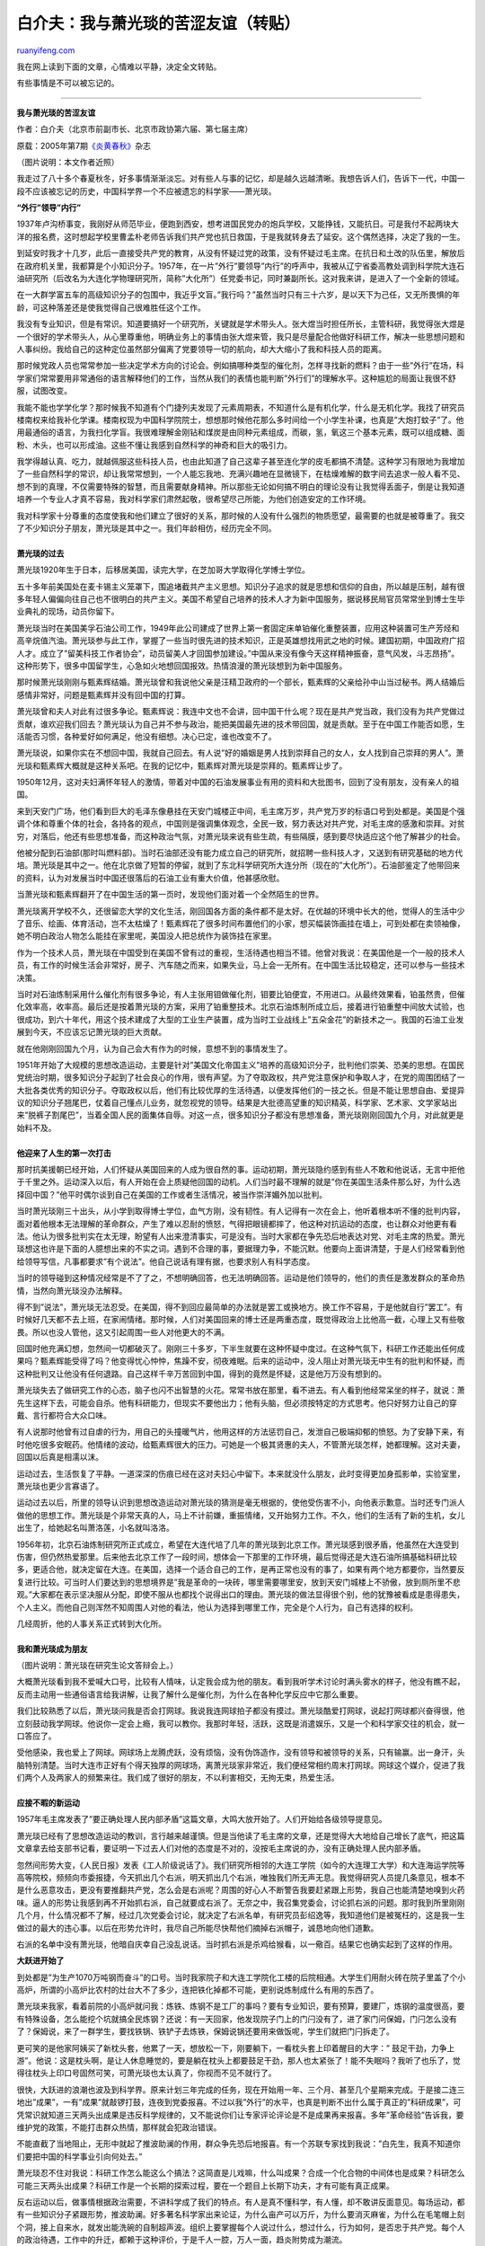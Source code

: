 .. _200903_my_bitter_friendship_with_mr_xiao_guangyan:

白介夫：我与萧光琰的苦涩友谊（转贴）
=======================================================

`ruanyifeng.com <http://www.ruanyifeng.com/blog/2009/03/my_bitter_friendship_with_mr_xiao_guangyan.html>`__

我在网上读到下面的文章，心情难以平静，决定全文转贴。

有些事情是不可以被忘记的。


====================

**我与萧光琰的苦涩友谊**

作者：白介夫（北京市前副市长、北京市政协第六届、第七届主席）

原载：2005年第7期\ `《炎黄春秋》 <http://www.yhcqw.com/html/qlj/2008/416/08416155102B8CI1436I3737GC35B4KF69.html>`__\ 杂志

（图片说明：本文作者近照）

我走过了八十多个春夏秋冬，好多事情渐渐淡忘。对有些人与事的记忆，却是越久远越清晰。我想告诉人们，告诉下一代，中国一段不应该被忘记的历史，中国科学界一个不应被遗忘的科学家——萧光琰。

**“外行”领导”内行”**

1937年卢沟桥事变，我刚好从师范毕业，便跑到西安，想考进国民党办的炮兵学校，又能挣钱，又能抗日。可是我付不起两块大洋的报名费，这时想起学校里曹孟朴老师告诉我们共产党也抗日救国，于是我就转身去了延安。这个偶然选择，决定了我的一生。

到延安时我才十几岁，此后一直接受共产党的教育，从没有怀疑过党的政策，没有怀疑过毛主席。在抗日和土改的队伍里，解放后在政府机关里，我都算是个小知识分子。1957年，在一片”外行”要领导”内行”的呼声中，我被从辽宁省委高教处调到科学院大连石油研究所（后改名为大连化学物理研究所，简称”大化所”）任党委书记，同时兼副所长。这对我来讲，是进入了一个全新的领域。

在一大群学富五车的高级知识分子的包围中，我近乎文盲。”我行吗？”虽然当时只有三十六岁，是以天下为己任，又无所畏惧的年龄，可这种落差还是使我觉得自己很难胜任这个工作。

我没有专业知识，但是有常识。知道要搞好一个研究所，关键就是学术带头人。张大煜当时担任所长，主管科研，我觉得张大煜是一个很好的学术带头人，从心里尊重他，明确业务上的事情由张大煜来管，我只是尽量配合他做好科研工作，解决一些思想问题和人事纠纷。我给自己的这种定位虽然部分偏离了党要领导一切的航向，却大大缩小了我和科技人员的距离。

那时候党政人员也常常参加一些决定学术方向的讨论会。例如搞哪种类型的催化剂，怎样寻找新的燃料？由于一些”外行”在场，科学家们常常要用非常通俗的语言解释他们的工作，当然从我们的表情也能判断”外行们”的理解水平。这种尴尬的局面让我很不舒服，试图改变。

我能不能也学学化学？那时候我不知道有个门捷列夫发现了元素周期表，不知道什么是有机化学，什么是无机化学。我找了研究员楼南权来给我补化学课。楼南权现为中国科学院院士，想想那时候他花那么多时间给一个小学生补课，也真是”大炮打蚊子”了。他用最通俗的语言，为我扫化学盲。我很难理解金刚钻和煤炭是由同种元素组成，而碳，氢，氧这三个基本元素，既可以组成糖、面粉、木头，也可以形成油。这些不懂让我感到自然科学的神奇和巨大的吸引力。

我学得越认真、吃力，就越佩服这些科技人员，也由此知道了自己这辈子甚至连化学的皮毛都搞不清楚。这种学习有限地为我增加了一些自然科学的常识，却让我常常想到，一个人能忘我地、充满兴趣地在显微镜下，在枯燥难解的数字间去追求一般人看不见、想不到的真理，不仅需要特殊的智慧，而且需要献身精神。所以那些无论如何搞不明白的理论没有让我觉得丢面子，倒是让我知道培养一个专业人才真不容易，我对科学家们肃然起敬，很希望尽己所能，为他们创造安定的工作环境。

| 我对科学家十分尊重的态度使我和他们建立了很好的关系，那时候的人没有什么强烈的物质愿望，最需要的也就是被尊重了。我交了不少知识分子朋友，萧光琰是其中之一。我们年龄相仿，经历完全不同。
|  　　
| **萧光琰的过去**

萧光琰1920年生于日本，后移居美国，读完大学，在芝加哥大学取得化学博士学位。

五十多年前美国处在麦卡锡主义笼罩下，围追堵截共产主义思想。知识分子追求的就是思想和信仰的自由，所以越是压制，越有很多年轻人偏偏向往自己也不很明白的共产主义。美国不希望自己培养的技术人才为新中国服务，据说移民局官员常常坐到博士生毕业典礼的现场，动员你留下。

萧光琰当时在美国美孚石油公司工作，1949年此公司建成了世界上第一套固定床单铂催化重整装置，应用这种装置可生产芳烃和高辛烷值汽油。萧光琰参与此工作，掌握了一些当时很先进的技术知识，正是英雄想找用武之地的时候。建国初期，中国政府广招人才。成立了”留美科技工作者协会”，动员留美人才回国参加建设。”中国从来没有像今天这样精神振奋，意气风发，斗志昂扬”。这种形势下，很多中国留学生，心急如火地想回国报效。热情浪漫的萧光琰想到为新中国服务。

那时候萧光琰刚刚与甄素辉结婚。萧光琰曾和我说他父亲是汪精卫政府的一个部长，甄素辉的父亲给孙中山当过秘书。两人结婚后感情非常好，问题是甄素辉并没有回中国的打算。

萧光琰曾和夫人对此有过很多争论。甄素辉说：我连中文也不会讲，回中国干什么呢？现在是共产党当政，我们没有为共产党做过贡献，谁欢迎我们回去？萧光琰认为自己并不参与政治，能把美国最先进的技术带回国，就是贡献。至于在中国工作能否如愿，生活能否习惯，各种爱好如何满足，他没有细想。决心已定，谁也改变不了。

萧光琰说，如果你实在不想回中国，我就自己回去。有人说”好的婚姻是男人找到崇拜自己的女人，女人找到自己崇拜的男人”。萧光琰和甄素辉大概就是这种关系吧。在我的记忆中，甄素辉对萧光琰是崇拜的。甄素辉让步了。

1950年12月，这对夫妇满怀年轻人的激情，带着对中国的石油发展事业有用的资料和大批图书，回到了没有朋友，没有亲人的祖国。

来到天安门广场，他们看到巨大的毛泽东像悬挂在天安门城楼正中间，毛主席万岁，共产党万岁的标语口号到处都是。美国是个强调个体和尊重个体的社会，各持各的观点，中国则是强调集体观念，全民一致，努力表达对共产党，对毛主席的感激和崇拜。对贫穷，对落后，他还有些思想准备，而这种政治气氛，对萧光琰来说有些生疏，有些隔膜，感到要尽快适应这个他了解甚少的社会。

他被分配到石油部(那时叫燃料部)。当时石油部还没有能力成立自己的研究所，就招聘一些科技人才，又送到有研究基础的地方代培。萧光琰是其中之一。他在北京做了短暂的停留，就到了东北科学研究所大连分所（现在的”大化所”）。石油部鉴定了他带回来的资料，认为对发展当时中国还很落后的石油工业有重大价值，他甚感欣慰。

当萧光琰和甄素辉翻开了在中国生活的第一页时，发现他们面对着一个全然陌生的世界。

萧光琰离开学校不久，还很留恋大学的文化生活，刚回国各方面的条件都不是太好。在优越的环境中长大的他，觉得人的生活中少了音乐、绘画、体育活动，岂不太枯燥了！甄素辉花了很多时间布置他们的小家，想买幅装饰画挂在墙上，可到处都在卖领袖像，她不明白政治人物怎么能挂在家里呢，美国没人把总统作为装饰挂在家里。

作为一个技术人员，萧光琰在中国受到在美国不曾有过的重视，生活待遇也相当不错。他曾对我说：在美国他是一个一般的技术人员，有工作的时候生活会非常好，房子、汽车随之而来，如果失业，马上会一无所有。在中国生活比较稳定，还可以参与一些技术决策。

当时对石油炼制采用什么催化剂有很多争论，有人主张用钼做催化剂，钼要比铂便宜，不用进口。从最终效果看，铂虽然贵，但催化效率高，收率高。最后还是按着萧光琰的方案，采用了铂重整技术。北京石油炼制所成立后，接着进行铂重整中间放大试验，也很成功，到六十年代，用这个技术建成了大型的工业生产装置，成为当时工业战线上”五朵金花”的新技术之一。我国的石油工业发展到今天，不应该忘记萧光琰的巨大贡献。

就在他刚刚回国九个月，认为自己会大有作为的时候，意想不到的事情发生了。

| 1951年开始了大规模的思想改造运动，主要是针对”美国文化帝国主义”培养的高级知识分子，批判他们崇美、恐美的思想。在国民党统治时期，很多知识分子起到了社会良心的作用，很有声望。为了夺取政权，共产党注意保护和争取人才，在党的周围团结了一大批各类优秀的知识分子。夺取政权以后，他们有比较优厚的生活待遇，以便发挥他们的一技之长。但是不能让思想自由、爱提异议的知识分子翘尾巴，仗着自己懂点儿业务，就忽视党的领导。结果是大批德高望重的知识精英，科学家、艺术家、文学家站出来”脱裤子割尾巴”，当着全国人民的面集体自辱。对这一点，很多知识分子都没有思想准备，萧光琰刚刚回国九个月，对此就更是始料不及。
|  　　
| **他迎来了人生的第一次打击**

那时抗美援朝已经开始，人们怀疑从美国回来的人成为很自然的事。运动初期，萧光琰隐约感到有些人不敢和他说话，无言中拒他于千里之外。运动深入以后，有人开始在会上质疑他回国的动机。人们当时最不理解的就是”你在美国生活条件那么好，为什么选择回中国？”他平时偶尔谈到自己在美国的工作或者生活情况，被当作崇洋媚外加以批判。

当时萧光琰刚三十出头，从小学到取得博士学位，血气方刚，没有韧性。有人记得有一次在会上，他听着根本听不懂的批判内容，面对着他根本无法理解的革命群众，产生了难以忍耐的愤怒，气得把眼镜都摔了，他这种对抗运动的态度，也让群众对他更有看法。他认为很多批判实在太无理，盼望有人出来澄清事实，可是没有。当时大家都在争先恐后地表达对党、对毛主席的热爱。萧光琰想这也许是下面的人臆想出来的不实之词。遇到不合理的事，要据理力争，不能沉默。他要向上面讲清楚，于是人们经常看到他给领导写信，凡事都要求”有个说法”。他自己说话有理有据，也要求别人有科学态度。

当时的领导碰到这种情况经常是不了了之，不想明确回答，也无法明确回答。运动是他们领导的，他们的责任是激发群众的革命热情，当然向萧光琰没办法解释。

得不到”说法”，萧光琰无法忍受。在美国，得不到回应最简单的办法就是罢工或换地方。换工作不容易，于是他就自行”罢工”。有时候好几天都不去上班，在家闹情绪。那时候，人们对美国回来的博士还是两重态度，既觉得政治上比他高一截，心理上又有些敬畏。所以也没人管他，这又引起周围一些人对他更大的不满。

回国时他充满幻想，忽然间一切都破灭了。刚刚三十多岁，下半生就要在这种怀疑中度过。在这种气氛下，科研工作还能出任何成果吗？甄素辉能受得了吗？他变得忧心忡忡，焦躁不安，彻夜难眠。后来的运动中，没人阻止对萧光琰无中生有的批判和怀疑，而这种批判又让他没有任何退路。自己这样千辛万苦回到中国，得到的竟然是怀疑，这是他万万没有想到的。

萧光琰失去了做研究工作的心态，脑子也闪不出智慧的火花。常常书放在那里，看不进去。有人看到他经常呆坐的样子，就说：萧先生这样下去，可能会自杀。他有科研能力，但现实不要他出力；他有头脑，但必须按特定的方式思考。他只好努力让自己的穿戴、言行都符合大众口味。

有人说那时他曾有过自虐的行为，用自己的头撞暖气片，他用这样的方法惩罚自己，发泄自己极端抑郁的愤怒。为了安静下来，有时他吃很多安眠药。他情绪的波动，给甄素辉很大的压力。可她是一个极其贤惠的夫人，不管萧光琰怎样，她都理解。这对夫妻，回国以后真是相濡以沫。

运动过去，生活恢复了平静。一道深深的伤痕已经在这对夫妇心中留下。本来就没什么朋友，此时变得更加身孤影单，实验室里，萧光琰也更少言寡语了。

运动过去以后，所里的领导认识到思想改造运动对萧光琰的猜测是毫无根据的，使他受伤害不小，向他表示歉意。当时还专门派人做他的思想工作。萧光琰是个非常天真的人，马上不计前嫌，重振情绪，又开始努力工作。不久，他们的生活有了新的生机，女儿出生了，给她起名叫萧洛莲，小名就叫洛洛。

1956年初，北京石油炼制研究所正式成立，希望在大连代培了几年的萧光琰到北京工作。萧光琰感到很矛盾，他虽然在大连受到伤害，但仍然热爱那里。后来他去北京工作了一段时间，想体会一下那里的工作环境，最后觉得还是大连石油所搞基础科研比较多，更适合他，就决定留在大连。在美国，选择一个适合自己的工作，是再正常也没有的事了，如果有两个地方都要你，当然要反复进行比较。可当时人们要达到的思想境界是”我是革命的一块砖，哪里需要哪里安，放到天安门城楼上不骄傲，放到厕所里不悲观。”大家都在表示坚决服从分配，即使不服从也都找个说得出口的理由。萧光琰的做法显得很个别，他的犹豫被看成是患得患失，个人主义。而他自己则浑然不知周围人对他的看法，他认为选择到哪里工作，完全是个人行为，自己有选择的权利。

| 几经周折，他的人事关系正式转到大化所。
|  　　
| **我和萧光琰成为朋友**

（图片说明：萧光琰在研究生论文答辩会上。）

大概萧光琰看到我不爱喊大口号，比较有人情味，认定我会成为他的朋友。看到我听学术讨论时满头雾水的样子，他没有瞧不起，反而主动用一些通俗语言给我讲解，让我了解什么是催化剂，为什么在各种化学反应中它那么重要。

我们比较熟悉了以后，萧光琰问我是否会打网球。我说我连网球拍子都没有摸过。萧光琰酷爱打网球，说起打网球都兴奋得很，他立刻鼓动我学网球。他说你一定会上瘾，我可以教你。我那时年轻，活跃，这既是消遣娱乐，又是一个和科学家交往的机会，就一口答应了。

| 受他感染，我也爱上了网球。网球场上龙腾虎跃，没有烦恼，没有伪饰造作，没有领导和被领导的关系，只有输赢。出一身汗，头脑特别清楚。当时大连市正好有个得天独厚的网球场，离萧光琰家非常近，我们便经常相约周末打网球。网球这个媒介，促进了我们两个人及两家人的频繁来往。我们成了很好的朋友，不以利害相交，无拘无束，热爱生活。
|  　　
| **应接不暇的新运动**

1957年毛主席发表了”要正确处理人民内部矛盾”这篇文章，大鸣大放开始了。人们开始给各级领导提意见。

萧光琰已经有了思想改造运动的教训，言行越来越谨慎。但是当他读了毛主席的文章，还是觉得大大地给自己增长了底气，把这篇文章拿去给支部书记看，要证明一下过去人们对他的态度是不对的，没按毛主席说的办，没有正确处理人民内部矛盾。

忽然间形势大变，《人民日报》发表《工人阶级说话了》。我们研究所相邻的大连工学院（如今的大连理工大学）和大连海运学院等高等院校，频频向市委报捷，今天抓出几个右派，明天抓出几个右派，唯独我们所无声无息。我觉得研究人员提几条意见，根本不是什么恶意攻击，更没有要推翻共产党，怎么会是右派呢？周围的好心人不断警告我要赶紧跟上形势，我自己也能清楚地嗅到火药味。逼人的形势让我感到再不开始抓右派，自己就要成右派了。无奈之中，我召集党委会，讨论抓右派的问题。那时我到所里刚刚几个月，什么情况都不了解，经过几次党委会讨论，就决定了右派名单，有研究员彭绍逸等，我知道他们是被冤枉的，这是我一生做过的最大的违心事。以后在形势允许时，我尽自己所能尽快帮他们摘掉右派帽子，诚恳地向他们道歉。

右派的名单中没有萧光琰，他暗自庆幸自己没乱说话。当时抓右派是杀鸡给猴看，以一儆百。结果它也确实起到了这样的作用。

**大跃进开始了**

到处都是”为生产1070万吨钢而奋斗”的口号。当时我家院子和大连工学院化工楼的后院相通。大学生们用耐火砖在院子里盖了个小高炉，所谓的小高炉比农村的灶台大不了多少，连把铁化掉都不可能，更别说炼制成什么有用的东西了。

萧光琰来我家，看着前院的小高炉就问我：炼铁、炼钢不是工厂的事吗？要有专业知识，要有预算，要建厂，炼钢的温度很高，要有特殊设备，怎么能挖个坑就搞全民炼钢？还说：有一天回家，他发现院子门上的门闩没有了，进了家门问保姆，门闩怎么没有了？保姆说，来了一群学生，要找铁锅、铁铲子去炼铁，保姆说锅还要用来做饭呢，学生们就把门闩拆走了。

更可笑的是他家阿姨买了新枕头套，他累了一天，想放松一下，刚要躺下，一看枕头套上印着醒目的大字：”
鼓足干劲，力争上游”。他说：这是枕头啊，是让人休息睡觉的，要是躺在枕头上都要鼓足干劲，那人也太紧张了！能不失眠吗？我听了也乐了，觉得往枕头上印口号固然可笑，可萧光琰也太认真了，你视而不见不就行了。

很快，大跃进的浪潮也波及到科学界。原来计划三年完成的任务，现在开始用一年、三个月、甚至几个星期来完成。于是接二连三地出”成果”，一有”成果”就敲锣打鼓，连夜到党委报喜。不过以我”外行”的水平，也真是判断不出什么属于真正的”科研成果”，可凭常识就知道三天两头出成果是违反科学规律的，又不能说你们让专家评论评论是不是成果再来报喜。多年”革命经验”告诉我，要维护党的政策，不能打击群众热情，那样就会犯政治错误。

不能直截了当地阻止，无形中就起了推波助澜的作用，群众争先恐后地报喜。有一个苏联专家找到我说：”白先生，我真不知道你们要把中国的科学事业引向何处去。”

萧光琰忍不住对我说：科研工作怎么能这么个搞法？这简直是儿戏嘛，什么叫成果？合成一个化合物的中间体也是成果？科研怎么可能三天两头出成果？科研工作是一个长期的探索过程，要在一个题目上长期下功夫，才有可能有真正成果。

反右运动以后，做事情根据政治需要，不讲科学成了我们的特点。有人是真不懂科学，有人懂，却不敢讲反面意见。每场运动，都有一些知识分子紧跟形势，推波助澜。好多著名科学家出来论证，为什么亩产可以万斤，为什么要消灭麻雀，为什么在毛笔帽上刻个洞，接上自来水，就发出能洗碗的自制超声波。组织上要掌握每个人说过什么，想过什么，行为如何，是否忠于共产党。每个人的政治待遇，工作中的升迁，都赖于这种评价，于是千人一腔，万人一面，趋炎附势成为潮流。

| 在中国生长的人，顺应潮流比较容易，可对萧光琰来讲真是很困难！他常常找我讲他的不理解。不过萧光琰还是在努力跟上形势。他带着石油所的年轻人，到大连石油七厂，找到当时的总工程师张迁芳，了解工厂对科研工作的需求，想找到既有理论意义又有使用价值的题目。
|  　　
| **与众不同**

在那样一个大讲艰苦朴素的年代，萧光琰总是衣冠整洁，头发吹得一丝不乱，戴着金丝眼镜，英气焕发。这使他与众不同。他把美国的工作习惯也搬到中国，工作时要高效严谨，但不认为每天八小时都要高度紧张，必须劳逸结合。他的休息不是悄悄抽只烟，躲到哪里待一会儿，暗自偷点儿懒，而是认真地订出咖啡休息时间，饮茶休息时间。他觉得这是为了养精蓄锐，或在轻松的环境里进行业务交流。可当时的中国，萧光琰的这些做法被认为是典型的资产阶级作风，让很多人看不惯。

萧光琰那时生活水准远远高于一般人。他夫妇俩待人真诚热情，家里招待客人，常常是一般人享受不到的橙汁、巧克力。当时对大多数人来讲能吃上水果已经是很奢侈了，萧光琰不仅经常吃水果，而且保留了一些他自己的习惯，有时还用酒精擦水果的皮进行消毒。这些事一经传开，群众中再加以渲染、夸张，就成了典型的资产阶级生活方式。

那时所里偏重应用科学。萧光琰觉得有些题目水平不高，便说有些题目根本就不是搞科研，是测试工作。他对别人工作这种过于直率的评价，也让一些科技人员感到不舒服。萧光琰说话有时充满书生气，有时非常幽默。在那个火药味很浓，大家都认真背口号的年代里，他常常被人误解。

他家阿姨老是蒸不好馒头，他就当成个科学问题来分析：有两个因素决定馒头是否能发好，一是温度，二是压力。都是用开水蒸馒头，可能温度没问题，那问题就出在压力上。于是他的解决办法是：在笼屉里放一个压力表，控制好压力，馒头肯定能蒸好。这其实是一个书生的玩笑，他从来也没让阿姨真在蒸笼里放压力表。但他说的这些话变成很多人的笑料。

那时都是半夜做豆腐，为了新鲜，一大清早卖豆腐的就开始敲梆子叫卖。萧光琰习惯晚上看书，常常睡得很晚，又经常失眠。每天一大早老是被敲梆子声吵醒，很懊恼，就开玩笑说，我真想把所有的豆腐都买下来，这样就不用再敲梆子了。他是用这种方法表示对大清早叫卖的不满，他绝对不可能真去买豆腐，可话一传出来，又成了批判他的把柄。

萧光琰喜欢跳舞。他大概觉得我这个年轻的”老干部”太土了，就不仅教我打网球，还希望我在其他方面也有所提高。他说：你应该好好学跳舞，跳舞时既可以听到优美的音乐，又可以活动身体。我那时很活跃，他一提到学跳舞，我也感兴趣。那时到周末,大连市的一些党政领导干部、民主人士都会集中在中苏友谊宾馆，那里可以看电影，可以打乒乓球，跳舞，小小的礼堂里还有文艺节目。

萧光琰和他的夫人是一对绝妙的舞伴，每次到了舞厅，当他们夫妇一下场跳，很多人就会停下来看。那时候不管干部当中，还是归国知识分子中都有一些很会跳舞的，但是像萧光琰夫妇跳得这么好的却很少。据说当时高层的干部中，跳舞已经很风行，但在中层干部中还刚刚开始。好多人都在追求着新的生活方式。萧光琰看到我跃跃欲试的样子，就说：你可以和我夫人学跳舞，没关系，她可以教你，只有女的才能教男的跳舞。因为男女的步伐不同。

萧光琰还说：你见面时或者告别时可以吻她，或者拥抱她。现在见多了，知道那不过是西方的礼节，可当时我认为很不可思议，从心里知道他和我们有着完全不同的文化。

他的”资产阶级生活方式”不过是增加了人们茶余饭后的谈话内容，而他急切地把美国规范的实验室管理方法引入自己的实验室，则直接影响到他和周围一些科技人员的关系。他对下面的科技人员要求十分严格。

他曾说：有人做反应，连温度都不记录，这种试验将来不要说别人，就是自己都重复不了。如果不能把实验记录写好，就根本不要浪费这时间和试剂！失败了，找不出原因，成功了，重复不了，这不是完全在作无用功吗？

他要求任何试验必须有可重复性，有明确的误差范围。有个人处理试验结果时，在不同的坐标系里把一个数据的位置画错了，萧光琰马上发现，并立即指出，不讲情面。他说科研工作一定要严谨，有时很小的错误就会得出完全不同的结论。

他和我说，有些人做实验像炒菜一样，大概地加点酸加点碱，没有严格的定量概念。他在实验室建立了很多”清规戒律”，常常在给每个人挑毛病。这个瓶子要用蒸馏水冲洗，那个反应加试剂后要充分搅拌。结果组里有的人看到他，有些紧张，因为他几乎是永远能发现操作不严格的问题。中国人讲情面，他的做法让很多人不适应。

萧光琰打算回中国时，曾在美国收集了很多他认为有用的工具书。他一直认为一个好的科技人员就是会利用图书馆的人。他经常去所里的图书馆，发现图书馆里的书虽然不少，但多已过时，而他带回来的书相对讲更新更有价值，所以他决定把这些书交给图书馆，也可以让更多的人享用到这些前沿知识。图书馆的人很高兴，就说你把书拿来吧，我们会折价给你一些钱。这完全是客气话，人家并没有认为接受图书还要给钱，当时有”中国特色”的表现应该是毅然决然地拒绝收钱，并表示贡献给国家是最大的快乐。可他径直说：你们看着办吧，象征性地给点就行。美国书非常贵，他当之无愧地接受了他认为是象征性的回报。

因为萧光琰捐献的书和资料很多，结果用他捐的书又建立了一个小小的图书馆。人们可以更经常、更容易地去翻阅那些图书资料，看到那么多人去翻阅他带来的书，萧光琰由衷地感到欣慰。他根本不知道别人对此事另有看法。

1958年，萧光琰所在的”催化过程研究室”要迁到兰州，那里的条件当然远不如大连。萧光琰根本不认为要”哪里艰苦哪安家”，而是”哪里科研条件好，哪里能搞我的催化剂，哪安家”，他要求留在大连。所里研究以后同意萧光琰留在大连。别人认为这是对他的照顾，他认为这是理所应当的。

有些科学家比较容易被公众接受，被社会认同。也有好多科学家有些特定的素质和癖好，他们对化学结构的识别迅速、敏锐，但对人事关系却迟钝、木讷。萧光琰属于后者。他拒绝所有的空话和大话，也不想和不喜欢的人一起假笑。搞政治越中庸越好，越能符合大多数人的想法越好，可搞科学是越能标新立异，越能超逾常人的想法越可能有突破。很多有成就的科学家都是科学怪人。

| 当时著名数学家陈景润也在我们大化所。有人回忆：”与陈景润同住在一个房间的转业干部，有一次大大咧咧拿他的一盒香烟抽。这件事把陈景润吓坏了，第二天他马上向团总支书记刘宗海汇报，并指出怎么可以不经本人同意，随便拿别人的香烟抽呢？这是一种不道德和偷窃行为，请求组织上对此事严肃处理。”可以想象，陈景润是不善于和人打交道的。问题是一个社会不能只让中规中矩的人发挥作用，社会和大众越宽容，越有包容性，越能造就更多的有特长的优秀人才，包括科学家。
|  　　
| **再受伤害**

反右斗争、大跃进之后，新的一轮政治运动又开始了。叫”拔白旗，插红旗”。

反右斗争中萧光琰没被打成右派，这次运动中他成了靶子，因为他从没被信任过的回国动机，因为他严肃的工作态度，因为他无法改变的”资产阶级”生活习惯。他这些有懈可击的特点给每一个热爱党的人一个表现自己的机会。

大字报铺天盖地：批判他学阀作风，在研究工作中不能平等待人，主奴关系，要求苛刻，经常训斥助理人员；批判他养尊处优的生活方式，爱跳舞，喜欢音乐，醉心于贵族运动——网球。有的大字报写：你拿着高额工资，几年来没有任何成果，你执行的是挂羊头卖狗肉、唯有理论高的白旗路线。他接受捐书的钱是资产阶级思想的集中体现，很多人认为他是小气鬼，说这是典型的资产阶级的贪婪，甚至说他是奸商。

萧光琰气坏了，他找到我说：我哪里知道中国的规矩，不是等价，更不是盈利，而是象征性的收点钱，怎么就成了奸商？在美国好朋友之间，甚至父子一同去吃饭，都经常自己付自己的款……中国人卖破烂不是也收钱吗？怎么我给图书馆真正有价值的书都不可以收钱？你想我在美国买了书，运到中国，送到图书馆，而且都是工作急需的，这完全是象征性的收钱，比我真正应该得的少多了。再说，当时我也没说要钱，我怎么知道他们一方面要给我钱，一方面希望我说不要钱呢？他们觉得我不该拿钱就不要问我。要给我钱，我同意了，怎么就是资产阶级思想？于情于理都不通啊。

我很理解萧光琰的心情，只能劝慰他想开些。我已经忘了和他具体的讲些什么，现在想来一定是些十分苍白无力的话。因为群众也没什么不对的，按当时党的教育，从来没有让不同思想行为的人互相宽容。

| 萧光琰迎来了新的一年。新年晚会上有一个节目是活报剧，使用侮辱性语言和动作，把萧光琰搞成小丑模样，把他说过的一些话，做过的一些事儿夸大并加以嘲笑。这种嘲弄和侮辱是任何人都难以承受的。他忍无可忍地说：我这样的人，如果人格被伤了，改造就慢了。可人们认为对资产阶级的侮辱和嘲笑是革命行动。
|  　　
| **他有一个幸福的家**

虽然各种运动不停，我和萧光琰仍然一起打球，两家仍然经常来往。各种批判和人身侮辱使他越来越无所适从，刚回国时的热情和自信渐渐消退。他和我讲他的委屈，有时甚至流下眼泪。可贵的是他仍然念念不忘他的催化剂，不厌其烦地给我讲他在科研上的思路，想让我共享他对催化剂开发和应用的设想。我从心里理解和同情他，可我只能谨慎地用我自己的方式尊重和保护他。

真正给萧光琰生活的力量和勇气的是他的家。他有一个和睦家庭。他自己爱好广泛，对夫人非常体贴。夫人甄素辉不仅长得漂亮，而且气质高雅，文静宽厚。他们的女儿小洛洛胖乎乎的，一头卷发，聪明天真，又极有教养。那时候萧光琰到我家，每次来都带着他的夫人和宝贝女儿洛洛。我的孩子比洛洛大几岁，他们在一起总是玩儿得很高兴。

（图片说明：儿时的萧洛莲 。）

他的夫人当时天天挤公共汽车到大连海运学院去教英文，可是她从不抱怨，完全是一副随遇而安的态度。在我家里，我和萧光琰谈话时，他夫人从来不插嘴，如果我有事情问甄素辉，她总是就事论事地回答（不太流利的中文），从不多说。她非常爱丈夫，坦然地接受着现实。回国十年了，萧光琰知道妻子承受委屈的能力远远超过自己，每次遇到不如意的事情，夫人都静静地让他倾吐，然后用女人的柔顺和坚韧来安慰解脱。

她对萧光琰照顾得无微不至。当天气骤然变冷时，她会变出一件毛衣，而萧光琰就像听话的孩子，把毛衣穿上。你觉得他们之间非常和谐温馨。萧光琰对夫人的关爱无处不在。他会先走一步去给夫人开门，进了门如果夫人要脱外衣，他马上从后面把衣服拿好，出门前他会先一步把夫人的外衣撑开，帮夫人穿上。有西方”妇女先行”的君子风度。他和夫人说话也非常客气，从来没有中国男人对待”屋里的”那种命令式。我看到这些，觉得很新鲜，也很欣赏。

萧光琰和洛洛讨论功课，做游戏。洛洛很争气，从上学就是个品学兼优的好学生。那时候我家里养了一盆君子兰，正值盛开之际，洛洛的可爱激起了我的艺术灵感。我叫她坐在君子兰前面，要给她照相。萧光琰竟然认真地问六七岁的女儿，你说坐在花的旁边好还是坐在花的后面好？洛洛有自己的主意，坐在花的旁边，眼睛看着花，我给她照了一张我自己很满意的艺术照，可惜在动乱中丢失了。前几天，女儿打电话高兴地说，无意中，她发现了一张一寸的小照片，是我家三个小孩与洛洛的合影。洛洛举着小手，乐呵呵地招呼人。

（图片说明：我家的三个孩子和快乐的小洛洛（前）。摄于大连工学院化工系的后院，时间约在1960年，后面的房子是我家。这个院子曾盖起小高炉炼铁。）

| 有了这个给萧光琰安慰和幸福的家，不管外界的形势如何，他都努力保持积极的生活态度。不仅永远注重自己的仪表，家里也布置得极具艺术感。当外界的压力越来越大时，萧光琰所有的欢乐越来越寄托在自己温暖的小家里，寄托在孩子身上。接触过他的人，都知道他是一个好丈夫，是一个好父亲。他说有这么可爱的女儿，有这么漂亮温顺的妻子，还图什么呢？
|  　　
| **两极对话**

我和萧光琰的经历、背景完全不同，很多观点也不同，进行的常常是两极对话。其实这些不同，开阔了我的眼界，向他学了很多东西。

他常说：工作和娱乐之间要有个平衡，只会工作，不讲究一点娱乐和享受，也是人生的遗憾。人追求的不是工作的完美，而是人生的完美。他对别人批判他爱打球、爱跳舞大惑不解，他问我人如果不会休息和娱乐，工作有什么意义呢？工作不就是为了人们更好的休息和娱乐吗？

那个年代，很多科技人员都想入团、入党，一些研究人员非常注意搞好群众关系，争着做收拾卫生、打热水之类的事，群众的反映不错。可萧光琰不仅从来不做扫地清洁这些事，还说这应该是清洁工的事。

我对他说：为了给自己创造一个好的工作环境，你得入乡随俗，随大流，不能轻易得罪周围的人，对下属的科技人员的要求不能太高，更不能为了工作上的事发脾气。脾气倔强的人常常质地脆弱，愿望达不到还毁了自己。要有点儿遇水则柔，遇铁则钢的韧性。有人觉得你有博士架子，那你以后做事就注意点群众影响，比如多和工人打招呼，帮助清理卫生，和工人打成一片。他会很奇怪地问：为什么？

萧光琰的动手能力很强，为了试验，他能自己吹出各种试验用的精密玻璃仪器，还经常教工人一些吹玻璃的特殊技巧，老玻璃工都很佩服他。他说那是工作需要，我可以做。可我的工资比一般工人高很多，让我总和工人打成一片，去干工人的活，那不是浪费吗？人是有分工的。

虽然他知道自己得到了不少物质上的照顾，可这些并不能改变一个有责任心的优秀知识分子心灵中的某些遗憾，他一直认为中国人的思想方法应该改变，最近看到有文章提到他曾写信给妹妹说：”我曾经为党对领导科学缺乏经验而造成的一些缺点和损失而痛惜过，但是，我相信党的领导会从经验中逐渐懂得领导科学工作的规律。缺点是暂时的。一个科学工作者的责任，就是尽力帮助党了解科学工作的特点和规律。”从这些话里可以看到他的一片真诚。我想他当时与我的很多谈话，是希望我这个难得的知己能冲破思想束缚，更好地理解科研工作规律。

中国文化叫人隐讳的保护自己，”病从口入，祸从口出”，”冤家宜解不易结”，”好汉不吃眼前亏”，”多一事不如少一事”。这些道理却很难让从小生长在美国的萧光琰明白或接受。而他的很多观念，对我来讲也很生疏，很难解，有些我也是经过很长时间才理解。

成年累月，在强烈的政治氛围中，萧光琰已经逐渐失去了自我，他也认为自己应该接受改造了。那么多人都说党是对的，在这巨大的多数面前，他感到必须怀疑自己，否定自己，可他又觉得，怎么可能所有的人都一样，让一个人完全变成另一个人？如果没有能独立思考的个人，社会能发展吗？科学家即使已经尽量感受和运用自由的力量，思维也还是在种种习惯的束缚中，如果每天接受各种框框，必须往东想或往西想，能有突破吗？

“拔白旗”运动更拉开了他和周围人的距离。他不再轻易发表不同意见，改变了刚回国时，一有想不通的问题，就要打报告，要说清楚的态度。

| 现在想来，他经常对我诉说他对现实的不解和无奈，有些是很有道理的，他也希望从我这里得到更多的理解和支持。作为一个基层领导，我已经习惯了和党步调一致，对他的想法，不敢做深入思考，只是想让环境尽量减少对他的伤害，让他学会保护自己。可我们的私人友情无法改变大环境。我在承担一个基层领导的责任，要对自己的行为后果负责，从不敢和他说得太深。这种有所保留的交往虽然温热过他因不断的运动而灰冷的心，但却无法解除他的痛苦和迷茫，无法改变他的命运。有些时候，理解一个人就是创造一个人，可惜在那个时代自己也怕犯政治错误，有些事情即使知道他说得对，也不敢给予大胆支持，潜意识当中，也在适应环境保护自己。所以直到现在，作为一个被萧光琰真诚信任的朋友，我一直觉得很对不起他。
|  　　
| **我被停职反省**

即使我很谨慎，也没保住自己，更没保护好很多需要保护的知识分子。不久我自己也成了在党内被批判的对象。因为我的很多想法与那个时代不一致，同时也有很多非常个人化的因素。

大跃进运动之后，从轻工业部调来了大连市委新书记。他的夫人原来是国家石油局的副局长，调到石油研究所任党委副书记。我那时老是觉得自己水平不够，心想从石油局来的人，水平一定比我高，正好科学院党组书记张劲夫来石油所，我就主动提出让她担任党委书记，我担任党委副书记。科学院党委经过研究，同意了我的要求。

新书记工作努力，但正襟危坐，常用独得天下真理的样子去教训别人。知识分子不太吃这一套，所里的很多人有事不去找她汇报，而老是来找我谈。群众对她的不满，在她那里就转化成对我的不满。她给我的工作设置障碍，甚至不让我到北京去参加我应该出席的科学院的会议。

开始我还是很想迁就她，但是有太多的观点不一致，我对知识分子的爱护被认为立场站在”没有改造好的知识分子”一边。她是一个坚定的左派。

我们之间的矛盾越来越大，市委只好派统战部的人来调查。统战部的人在石油所召集了会议，听取各方面的意见，奇怪的是竟然所有的人异口同声，认为责任在她，不在我，所有的人都为我说话。她继续呆在石油所已经毫无意义，只好把她调走。我又恢复了正书记的职务。后来她连续换了几次工作，都搞不好关系。我那时还不知道，她的走，其实已经为我自己种下了未来挨整的种子。

1959年庐山会议，彭德怀被批判以后，党内开始了”反对右倾机会主义运动”，我成了在劫难逃的被批判对象。大跃进之后，市场物品紧缺，货架上往往是空的。我家阿姨到市场买不到菜，回家说：外面到处是标语，搞除四害，搞六无六净（已经不记得其定义），搞什么六无六净，大连市场的货架子上才是六无六净，什么都没有。我觉得阿姨形容得很形象，就在党内的会上说了。

综观我对”资产阶级知识分子”斗争不力，妥协退让，加上”六无六净”的”右倾言论”，市委领导就把我定成”右倾机会主义分子”。大连市委让我停职反省，每天在家写检查。当时整我的势头很大，我心里清楚这里的内在起因：得罪了市委书记夫人。虽然心中无愧，失去工作，停职在家写检查，也还是有很大精神压力。

在自己对党的事业充满热情的不惑之年，无端挨整，使我对于”右派”、”白旗”被整的心态滋味，对萧光琰和其他在运动中挨整的人有了更多的理解。更加了解了在由上而下的政治漩涡里，人们对自己的命运是何等地无能为力！表面上每个人的批判都是从革命事业，党的利益出发，其实政治清算背后，掺杂了数不清的个人恩怨，好多人是利用把自己装扮得大公无私来悄悄地获得私利。

| 我被停职这段时间里，没再去打网球，和萧光琰在一段时间里就没有了多少联系。
|  　　
| **又见光明**

当我的”右倾机会主义分子”报到省委以后，省里派人下来调查，发现实在是没有什么事实，下面的人都替我说话，所以就决定不给我戴帽子，只算是有”右倾机会主义错误”。大约在家里呆了半年以后，恢复了我的职务。这次停职反省，使本来个性不强的我变得更加谨慎。

我恢复工作以后，很珍惜工作机会，和张大煜所长的配合也愈加默契，一心想把研究所搞好。

张大煜长在中国，到德国留学四年，基本上接受的是中国文化。他工资很高，可十分节约。工作中他个性随和，能变通顺应，迂回解决问题，逆境也在他身上留下印记，却不会留下难以弥合的创伤。张大煜勤奋刻苦，对化学领域里的科学前沿非常熟悉，在研究方向和选题上很有前瞻性，广招人才，尊重人才，知人善任。除了研究学问以外，他没有很多其它的个人爱好，全部身心都投入到科研工作中。是个典型的中国式的优秀知识分子。大化所至今能在很多领域里保持领先的学术地位，张大煜功不可没，是一个经得起时代考验的科学奠基人。

当时张大煜有很多想法，他曾提出把”大连石油研究所”的名字改成”大连化学物理研究所”，从名字上就不再是完全搞实用科学，科学家们可以更放心大胆地选择自己感兴趣的题目，我给与全力支持。这在当时对科学家是一个很大的鼓舞。

那时我受科学家们的熏陶，产生了一个基本思想，就是科研工作一方面要有明确的学科方向，这样在基础理论上才能有突破，真正推动科学事业；另一方面，必须有结合实际的题目和项目，这样科技人员才会更直接地看到自己社会价值，产生更大的科研热情。

我和张大煜交流了这些想法，决定和一些技术骨干进行更深入的讨论。于是1962年大连化物所在青岛开了一次会议，解决大化所科学研究的大方向问题。这就是对大化所的未来有重大影响的”青岛会议”。这次会上，我们还明确提出要培养年轻人。在科学领域里，很多重大发现都出自年轻人。当时选了10个年轻科学家作为技术骨干和重点培养对象（他们中有六个后来当了科学院院士），提供了必要的人员和设备，让青年科学家放手干。同时确定了党政工作人员要为科研人员服务的指导思想。

那时从上到下还是提倡自我批评。所里进行了”解疙瘩”等拨乱反正的活动，对反右派，拔白旗，反右倾中的一些过火做法进行纠偏，运动中有些有过激言行的人还诚心诚意地向萧光琰赔礼道歉。我也很真诚地向在过去的运动中挨整的人道歉，当然包括萧光琰，希望他们不计较运动中的过火行动。萧光琰很兴奋。

萧光琰是个不掩饰自己情绪的人。当他感到作为一个人受到应有的尊重后，心情十分愉快。他又开始常常邀请一些年轻人到他的家里，用水果、点心和糖款待他们，和他们谈工作，谈学习。

他请年轻人教他夫人学中文，让他夫人教年轻人学英文。看到有的年轻人的英文不好，买来英文小字典送给他们，让他们多背多记一些单词。他认为做科研前提是掌握信息，要掌握信息必须学好英文。他努力用实际行动改变和周围的关系，有时是有意识的，有时则是无意识的。人总是会被潮流裹挟的，萧光琰在慢慢地改变自己，试着融入这个社会。

在这段时间里没有什么运动，萧光琰的失眠也奇迹般地好了。心情的舒畅使他恢复了科研热情，产生了很多创造性的思维，又开始专注地搞他的催化剂。当他读到很多生物酶的催化作用时，立即联想到化学催化剂，想到是否可以把一些生物酶用于体外的生物或化学反应。这个想法，使他很激动。当时在大化所没有搞生物催化剂的条件，当他知道青岛海洋生物研究所有可能进行这方面的工作时，就要求兼任那里的研究员，以满足他对催化剂事业的追求。

最近几十年，新的生物催化剂——各种酶——不断被发现，成为现代生物化学的重要领域。在日常生活中，酶也有了愈来愈广泛的应用，例如用蛋白酶或脂肪酶清理下水管道，大量的工业污水处理，等等。这证明萧光琰在六十年代初对未来的学科方向看得非常准，相当有预见性。

在这种宽松的环境中，萧光琰焕发出极大的科研热情和聪明才智，他努力工作，这期间完成了很多论文。1964年大化所承担国家急需的”大庆中油加氢裂化制取航空煤油和低凝柴油”的课题攻关任务，萧光琰为催化剂最后研制成功作出了重要贡献。他的工作成绩很快得到了肯定。不久他当了侨联的副主席。1964年大化所成立了三室，他当了室主任。

那时他曾经找到我，说他想见一见已经十年没见面的哥哥，如果他哥哥不能来中国见面，是否可以到香港见面？他希望他的哥哥也能来中国工作（他哥哥当时在美国的保密单位任职）。我当时听了，很感动。在历尽人世沧桑的今天，我觉得他在多次挨整之后，还想让他的哥哥也来中国工作，太天真了。

1964年末，我离开大化所到北京中国科学院化学研究所工作。那时候的通讯条件和现在没法比，此后，和萧光琰的直接来往就很少了，只是从到北京开会、办事的人那里听到些零星的情况。

**文化大革命开始**

1966年，文化大革命时中国人和人之间的相互伤害，走向极点。我很快就成了人人喊打的过街老鼠，每天挨斗。

我经常被拉出去游街。一次造反派把我拉到街上时，给我挂个大牌子，我们手里还拿着盆，拿着棍，一边敲一边跟着喊打倒自己。人群中的女儿看到了我，我心中嘀咕着回家怎么向他们解释。回家后夫人、孩子像迎接”英雄凯旋”一样，准备了好饭好菜，想用这种办法安慰我，我知道瞒也瞒不住干脆直话直说，”今天我被游街了，给我挂个大牌子，写着’打倒铁杆保皇派白介夫’，不过我一看，旁边那人挂的牌子上写的是’打倒钢杆保皇派×××’，心里想，还有比我硬的呢！”全家大笑起来。

另一次斗争会上，造反派给我带了顶常见的很高很尖的纸帽子。不知谁想出来新花样，给我旁边那个挨斗的人戴了顶老戏里县官戴的帽子。两边有两个大耳朵，斗他时一按他的头，两个大耳朵就跟着一煽一煽的，我看着觉得很可笑，虽然在挨斗，心情并不坏。这时候，突然有个造反派党委副书记，年纪比我还大，上台狠狠煽了我两巴掌，以表现他的革命精神。那时有很多这样的人。

人有群胆没有孤胆。那时候被打倒的人很多，心里不太紧张。在挨斗时，周围很多人，特别是所里的工人对我仍然特别好。一次斗争会上，造反派把我按到地上跪下。这时一个外号叫唐二愣的工人，对着造反派大叫了一声：”别让他跪着，他跪着也比你们站着高。”我当时心里真是感动。唐二愣马上也进了专政队，他出身好，什么也不怕，造反派拿他一点办法也没有。

不久，造反派让我收拾东西，我知道以后就不许我回家了。那时候周围已经有不少人自杀，包括我的好朋友王志华（科学院的副秘书长）。我曾参加抗日，有跟着共产党打天下的历史背景，记得当群众敲锣打鼓开除我党籍的时候，我很自信地对家人说，如果我被开除，那百分之九十的人都得被开除。我长期做人的工作，知道怎样在尽量不伤害别人的情况下保护自己，本身性格也比较平和，不很激烈，总是相信这种情况会改变。这些因素都使我对文化大革命的猛烈冲击有较强的耐受力，即使这样，有时候我也觉得很难熬，很理解人为什么会想到自杀。

我被关在专政队时，常常会想到过去在一起的同事都怎么样了？我常常想到萧光琰，很为他担心。萧光琰的历史背景不能给他任何保护，他的思想行为和当时的社会有如此之多的格格不入，他性情急躁，有人说他像个玻璃制品，透明，坚硬，很容易破碎。他夫人中国话都讲不流利，他们一家怎么度过这场灾难？他们挺得住吗？

我被放出来不久，就听说了萧光琰的遭遇。我这么不爱激动的人，却久久地，久久地不能平静下来。

**走向深渊**

根据我对萧光琰的了解，和他周围人陆陆续续的述说，他生活的最后片断，在我面前一幕一幕地闪现。

文化大革命开始以后，萧光琰像当时中国无数的臭老九一样，成了被打倒的对象。他家也像我家一样，挤进其他几家人。住进来的人要共用厨房、厕所。这对很习惯保护隐私的萧光琰来讲，是太不习惯了，突然，你的一举一动都在别人的监视之下。

他和他夫人本来就不太会做饭，这时候几家人挤在一个厨房，常常没有空间轮上他们做饭。在外面挨了批斗回家，只能喝口水，吃几块饼干。周围的人都有高度的革命警惕性和自我保护意识，对他们一家人都唯恐避之不及，谁也不敢理他们，冷眼和歧视包围着他们。

“资产阶级知识分子”的帽子，以及过去那些对他生活作风、工作作风的批判已经太不够分量了。文化大革命形成了一个最专制同时也是最自由的空间，只要你出身好，或暂时属于”革命群众”，那你就可以发挥自己最丰富的想像力去臆测别人的心理，去给别人扣帽子。所里的大字报又再次推断萧光琰回中国是想当特务。

尽管萧光琰想努力适应中国的环境，到头来还只能当个反面教员。他回中国以后除了给哥哥写写信，从没和其他在国外的人来往过，他心里清楚自己不是特务。至于其它问题，其实大多是学术问题，因为接受了一套美国实验室和公司的管理方法，在中国不适用，因此得罪了一些人。自己原本不参与政治，与人无争，与世无争，哪里有能力去反党。

文革开始时，萧光琰还能承受。起码他每天还能回家。洛洛生在中国，文革开始时她只有十四岁，当时学校里开始把同学分成”黑五类，红五类”，她当然属于”黑五类”，压力很大。因此也清楚地感到爸爸的心理压力。

萧光琰一家一直在互相安慰，互相支持，盼望情况起变化。一年过去了，两年过去了，他们全家都挺住了。可形势愈加恶化。工宣队又进驻了大化所。萧光琰意识到，自己遇到比以往更大的危机。

工宣队有个人老是戴着八角帽，大家都叫他”八角帽”，是大连电磁场的工人。态度很凶狠，动辄就动手打人。1968年10月5日，工宣队派人把萧光琰抓进”牛棚”，与其他牛鬼蛇神集中在一起。同时，抄了萧光琰的家。抄走了他家一切值钱的财物，其中包括甄素辉父亲给她留下的家传的戒指（有人说是孙中山送给她家的）。

在中国这个环境中，萧光琰特殊的经历，使他比一般人更依赖他的家，突然进了专政队，离开了夫人，离开了女儿，他感到失去了一切。前面一片黑暗。

人们在努力证明他是特务，不管有没有根据。工宣队希望工作有成绩，能抓出美国特务，在当时多荣耀啊。于是萧光琰被搞成有背景、有组织的特务机构的成员。人们不去追究这特务是真是假。当时所谓”打击一小撮，保护一大片。”其实是”打击一小撮，吓倒一大片。”大多数群众是顺应潮流的，也形成一种可怕的力量。

“八角帽”的功劳越来越大。在他眼里，对资产阶级知识分子，怎么”教育”都不过分，他们没有什么功劳，却过着比工人好得多的生活。他们用当地人发”博士”的谐音给萧光琰起了个外号叫”白屎”。从萧光琰的交代里得不到更多的特务活动信息，为了扩大战果，有人开始动武，特别是”八角帽”，认为这样才可能让他彻底交待问题。每天拳打脚踢，甚至用”三角带”这种特制的刑具来鞭打。严厉的、无休止的”审讯”周而复始：你在美国挣那么多钱，生活那么好，为什么回到中国?你能把美国的资料弄到中国来，一定也能把中国的资料弄到美国去，你为美帝国主义搞了多少情报？

萧光琰不断地写检查，写揭发材料，回答他永远找不到答案的问题。他写出来的东西不能让工宣队满意，他们需要的是有轰动效果的揭发材料。他们逼他一遍遍地写。

四顾无援，遍体鳞伤的他，在经历了世道人心，生死荣辱之后，心如死灰。刚归国的时候受到怀疑，五年，十年还在怀疑，回国服务快二十年了，还在怀疑。他面对着一个他无法理解、也无法理解他的世界。

1968年12月6日，工宣队的”八角帽”又对萧光琰进行体罚。他精神特别坏，喃喃自语：”共产党的政策是给出路的……”在这段时间里，他一定反复想过自己的出路，寻找过生存下去的理由。可是，他看不到出路。他不想连累家人，不想辜负甄素辉的感情，更不想对不起孩子。最好的办法就是什么也不留下，让他们更容易划清界限。这几乎是文革中自杀的人的共同特点，要么不留遗嘱，要么留遗嘱把自己大骂一顿，为的是不牵连家人。

12月11日晨，当专政队员喝令”牛鬼蛇神”起床时，萧光琰终于不必再爬起来，面对这个丑恶的世界了。验尸结果：服过量安眠药——巴比妥自杀。他走了，带着满身的伤痕。他刚刚四十八岁。

这是”八角帽”没有想到的，也是工宣队的头头没有想到的。他们不知道灵魂高贵的人往往脆弱。据说工宣队也感到紧张，他们加紧搜查了每个被专政的人，防止再有”畏罪自杀”的。可见他们知道把人逼上绝路是错误的。但工宣队同时宣布这是阶级敌人走投无路时的选择，是无产阶级专政的伟大胜利。工宣队的人贴出了”特大喜讯”晓喻全科学院，决定”乘胜前进，深挖一切阶级敌人”。

| 他们确实取得了伟大成果。由大连化学物理所，大连海运学院，大连运输公司、大连妇产医院组成了联合专案组，并命名编号，把以萧光琰为中心的(三○一)特务集团案列为重点大案，进行紧张的内查外调，株连所及达十一个单位二十六人，其中包括和萧光琰交换过热带鱼的老理发员，以至给萧博士打过针的护士。当然，他们说这是”清队的重大收获”，”毛泽东思想的伟大胜利”。但可惜的是，任你怎样政策攻心，棍棒启口，硬是搞不到一点像样的证据。所以，”三○一”一案实质上毫无结果，以至不了了之。可恶的是，”专政队”的暴徒及其幕后指使人的功劳却不减。大连化学物理所已经得到上级的重视，不久，他们就成为毛远新亲自抓的典型，作为”工人阶级占领科研部门”的活样板，把他们的’经验’赫然发表在《人民日报》上。
|  　　
| **九泉相会**

在萧光琰已经长眠不醒时，甄素辉正在营城子农场劳动改造。当天下午大化所工宣队的人把她叫到大化所。严肃地宣布：”反革命特务分子萧光琰畏罪自杀，他的问题是敌我性质的。你要继续交待。”

甄素辉异常安静。她甚至失去了女人痛哭的本能。她看着丈夫的遗体，提出了任何人都没法拒绝的要求：准许她请两天假，回家照料多日不见的孩子，她的请求被批准。她当天就回家了。自从他们夫妇俩被关起来，十四岁的洛洛就开始孤身一人，无人照料。

甄素辉天性柔弱，却善解人意，在萧光琰心情恶劣时，她总是轻声细语地给他安慰。她外圆内方，有自己生活的原则，做人的原则。萧光琰多次挨批判，甄素辉永远站在他身边。可是萧光琰悄悄地走了，没留下一句话。出于母亲的本能，甄素辉不能不想，如果她随萧光琰走，洛洛怎么办？洛洛没有成熟到能像成人一样为自己负责，又不是幼稚的不懂事的小孩子，我想甄素辉一定和女儿进行过一场世界上最艰难的谈话，进行了外人无法判断的生死抉择。洛洛曾把自己的一张照片留给了同学，小小的孩子在照片背面工工整整地写着：永久的纪念。看来她对一切是有准备的。

甄素辉和洛洛一起包了饺子，一起吃了饺子。几天后，当人们发现她们的尸体时，母女俩紧紧地相拥，凄然地告别了这个世界。

多少年来洛洛可爱的样子一直在我面前晃动，无法忘却的可爱、弱小与无辜！刚刚十六岁，正值对未来充满美好幻想的花样年华。我也一直想为什么甄素辉能作出这样的选择？唯一的解释是她心中充满太深切的爱与太彻底的绝望！

据说周总理知道了这件事，而且亲自过问，追究责任。当年毒打萧光琰的”八角帽”和工宣队的头头都受到了处罚。

| 我不能说萧光琰是一个没有弱点的人，但我可以说，我自己，我周围的很多人，愧对萧光琰的赤子之心，愧对萧光琰对我们党、我们国家、和对我们的信任。他曾怀着怎样的热情踏上这片土地，又怀着怎样的绝望无声离去？历尽凄风苦雨之后，他的一家竟选择了这样的方法驶进人生避风的港湾，这成为我心中永远的痛。
|  　　
| **愧对萧光琰的亲人**

文化大革命结束不久，萧光琰的哥哥萧光灏从美国回到中国，他要求和我见面。我当时很奇怪，他为什么要见我呢？萧光琰去世时，我离开大化所已经三年多了。我的印象中，他的哥哥应该比我大几岁，但看上去挺年轻。他一下失去几个亲人，却仍不失其温和善良。见到他，我除了寒暄，竟一句话也讲不出来，心中涌起的全部是难过和惭愧。

萧光灏话还没开始，已是老泪纵横。

他说他很后悔，那时候萧光琰多次写信想见见他，来中国也可以，到香港见面也可以，他对中国的一些情况也有所闻，但自己的工作放不下，一直没回来。总以为都还年轻，将来见面的机会很多。实在没想到此生不能再见。每当想到这里，他就觉得没有尽到当哥哥的责任，萧光琰一定是有难处才多次写信想见他。可萧光琰在信里从没讲过他的真实处境。他怪罪自己为什么就没早一点儿想到呢。文化大革命一开始，美国也有报道，那时能设想萧光琰的处境，可已经无法联系，现在来了，可是太晚了！什么也不能为他做了。

萧光灏说他很早以前就从光琰的信中知道，我和萧光琰关系很好，给了他很多关照和帮助，他这次来一个是想看看弟弟、妹妹生活过的环境，看看他们走过的街道，他们工作过的地方，做点生者还能为他们做的事；另外就是想来看看萧光琰的朋友，也表示一点谢意。他说萧光琰在回中国这段时间里，除了家庭之外，总还尝到了一些人间温暖。

不是指责，不是声讨和愤怒，而是感谢，这是我万万没想到的。作为一个基层领导，其实很多批判打击萧光琰的运动都是我领导的。虽然有很多都是不得已而为之，但这毕竟有一份我的责任。听到这里我实在有些听不下去了。我很想说”对不起”。

我不记得当时我都对他说了些什么，可我记得自己历经劫难，刚刚在走上坡路，还心有余悸。当时文化大革命刚刚结束，心中有再多的不满也不敢否定文化大革命，不敢否定任何一次政治运动。我不想去说空话大话，也不敢说出自己真正想说的话，那种惶惑和尴尬的心境至今记忆犹新。听说他来中国还有一件事，就是想找到当时孙中山送的那个戒指，对他来讲，这个戒指有太多的纪念意义。后来调查，这个戒指被当时抄萧光琰家的人卖了，最后也没有找到。

现在的中国我以为可以讲真话了，可是与萧光灏天各一方，也许我们永远失去了交谈的机会。我已经八十多岁，一直坚持打网球，挥拍之间，我常常想到萧光琰，想到他说要练好基本功，想到我们曾经的友谊。到现在我也打听不到萧光琰一家的骨灰在哪里。这样一个和睦的家，以这样惨烈的形式写下了这样的悲剧，是我们民族的不幸。那个荒诞的岁月的形成，应该反省的不仅仅是上层领导，也包括我们基层领导。每一层人，包括我自己，都有一份责任。萧光灏也快九十岁了，我希望他能知道，我们没有忘记萧光琰，没有忘记这个充满爱国热情的科学家的毅然选择，没有忘记他对中国石油工业的贡献，没有忘记我们给他造成的致命伤害。

历史常常会以不同的形式重演。我期盼”萧光琰”式的家庭悲剧不以任何方式再现。我们急需建立起有效的监督机制，不靠英雄人物来扭转乾坤，使这个国家即使有错误，也行而不远。我们也要完善我们的文化，增强其包容性，容纳不同的习俗及思维方式。

| 不能从苦难中汲取教训的民族，一定是没有前途的民族。
|  　　
| 
（注：我年事已高，记忆会有很多的不准确和疏漏，可自己已经没有精力去找人核实。若有当事人了解更详细、准确的情况，我希望本文有机会得到补充和修改。文章大概成稿后，让女儿去大连，找当年与萧光琰共事的人核实和补充了一些情况，他们是陈庆道、李文钊、刘宗海、陈怡萱。另外关力、刘秋荣、杨海平对本文进行了一些文字修改，在此一并表示感谢。）


=====================

**萧光琰简历**

福建省福州市人，出身于民族资产阶级家庭，1920年出生于日本，后移居美国。

1942年5月，他以优异的成绩毕业于美国坡蒙那大学化学系。1945年12月毕业于美国芝加哥大学研究院，曾专攻物理化学，获得化学博士学位。1946年任芝加哥大学化学系助理研究员。1947年任芝加哥大学冶金研究所研究员，1947年8月任美国美孚石油公司化学师。

1949年秋天，他参加了在美国的”中国科学工作者协会”、”中国学生基督协会”等组织的活动。产生了回到祖国的愿望。他给中国高教部写了一封信，询问祖国石油工业需要什么技术资料，他决心为祖国的石油工业搞到一批技术资料，奉献给人民。此後，他花了几千美元购买了翻印器材，日以继夜地搜集、翻印和整理他认为祖国需要的资料。

1950年11月，萧光琰向他久居的美国告别，几经周折，通过转道香港，终於投入了祖国的怀抱。後来，他到了大连化学物理研究所，担任研究员。

1968年的”清理阶级队伍运动”中，他被关押，在连续残酷殴打后，12月11日晨服用过量安眠药—巴比妥自杀身亡。终年48岁。

二天后的12月13日，他的妻子甄素辉和15岁的女儿萧络连被发现一起自杀。邻居一直不见这家人的任何动静，敲门也不应，把门弄开，看到的是：母女双双躺在双人床上，盖著被，母亲紧紧地搂著女儿，他们早巳停止了呼吸。经检验，认定是服过量巴比妥致死。

（
摘自《荒诞岁月奇闻录：共和国档案记录》，张湘霖编，北岳文艺出版社，1993）


=======================

**美国总统George W.
Bush在”共产主义受难者纪念碑”揭幕仪式上的讲话（摘录）**

2007年6月12日

20世纪将被作为人类历史上死亡最惨重的世纪载入史册。极权共产主义，这一意识形态夺走了估计高达1亿无辜的男人、女人和孩子的生命。

我们对那些死难者负有义务，去铭刻他们的生命，尊崇对他们的记忆。共产主义政权不仅夺走了受难者的生命，还企图盗窃死难者的人性，抹杀对他们的记忆。我们活着的人要恢复受害者的人性，恢复对他们的记忆。我们记述了那些无辜的无名受难者，他们活在我们的心中，他们再也不会被遗忘！

我们有义务为未来子孙记录下20世纪的罪行，并保证未来不再重蹈覆辙。在这个神圣的地方，我们回顾冷战的重大教训，那就是：自由是宝贵的，不可随意被剥夺；邪恶是真实的，必须被反抗；如果再有机会，那些在冷酷和憎恨驱使下的家伙还会犯下磬竹难书的罪行，夺走成千上万人的生命。

（完）

.. note::
    原文地址: http://www.ruanyifeng.com/blog/2009/03/my_bitter_friendship_with_mr_xiao_guangyan.html 
    作者: 阮一峰 

    编辑: 木书架 http://www.me115.com